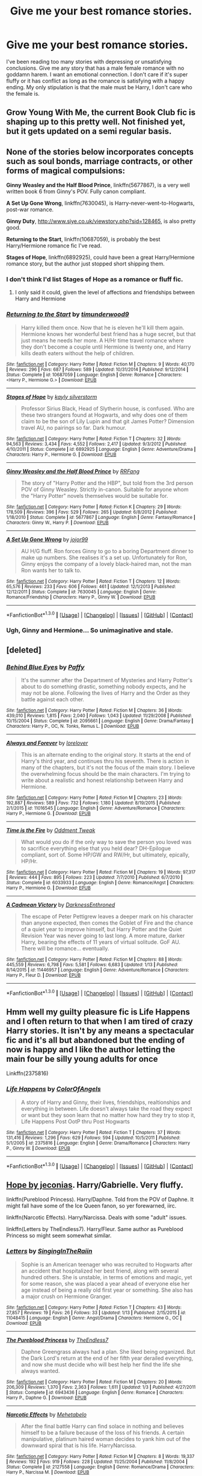 #+TITLE: Give me your best romance stories.

* Give me your best romance stories.
:PROPERTIES:
:Author: Spicey123
:Score: 23
:DateUnix: 1452871720.0
:DateShort: 2016-Jan-15
:FlairText: Request
:END:
I've been reading too many stories with depressing or unsatisfying conclusions. Give me any story that has a male female romance with no goddamn harem. I want an emotional connection. I don't care if it's super fluffy or it has conflict as long as the romance is satisfying with a happy ending. My only stipulation is that the male must be Harry, I don't care who the female is.


** Grow Young With Me, the current Book Club fic is shaping up to this pretty well. Not finished yet, but it gets updated on a semi regular basis.
:PROPERTIES:
:Author: xljj42
:Score: 4
:DateUnix: 1452881554.0
:DateShort: 2016-Jan-15
:END:


** None of the stories below incorporates concepts such as soul bonds, marriage contracts, or other forms of magical compulsions:

*Ginny Weasley and the Half Blood Prince*, linkffn(5677867), is a very well written book 6 from Ginny's POV. Fully canon compliant.

*A Set Up Gone Wrong*, linkffn(7630045), is Harry-never-went-to-Hogwarts, post-war romance.

*Ginny Duty*, [[http://www.siye.co.uk/viewstory.php?sid=128465]], is also pretty good.

*Returning to the Start*, linkffn(10687059), is probably the best Harry/Hermione romance fic I've read.

*Stages of Hope*, linkffn(6892925), could have been a great Harry/Hermione romance story, but the author just stopped short shipping them.
:PROPERTIES:
:Author: InquisitorCOC
:Score: 3
:DateUnix: 1452880751.0
:DateShort: 2016-Jan-15
:END:

*** I don't think I'd list Stages of Hope as a romance or fluff fic.
:PROPERTIES:
:Author: Fufu_00
:Score: 3
:DateUnix: 1452905465.0
:DateShort: 2016-Jan-16
:END:

**** I only said it could, given the level of affections and friendships between Harry and Hermione
:PROPERTIES:
:Author: InquisitorCOC
:Score: 2
:DateUnix: 1452907976.0
:DateShort: 2016-Jan-16
:END:


*** [[http://www.fanfiction.net/s/10687059/1/][*/Returning to the Start/*]] by [[https://www.fanfiction.net/u/1816893/timunderwood9][/timunderwood9/]]

#+begin_quote
  Harry killed them once. Now that he is eleven he'll kill them again. Hermione knows her wonderful best friend has a huge secret, but that just means he needs her more. A H/Hr time travel romance where they don't become a couple until Hermione is twenty one, and Harry kills death eaters without the help of children.
#+end_quote

^{/Site/: [[http://www.fanfiction.net/][fanfiction.net]] *|* /Category/: Harry Potter *|* /Rated/: Fiction M *|* /Chapters/: 9 *|* /Words/: 40,170 *|* /Reviews/: 296 *|* /Favs/: 687 *|* /Follows/: 589 *|* /Updated/: 10/31/2014 *|* /Published/: 9/12/2014 *|* /Status/: Complete *|* /id/: 10687059 *|* /Language/: English *|* /Genre/: Romance *|* /Characters/: <Harry P., Hermione G.> *|* /Download/: [[http://www.p0ody-files.com/ff_to_ebook/mobile/makeEpub.php?id=10687059][EPUB]]}

--------------

[[http://www.fanfiction.net/s/6892925/1/][*/Stages of Hope/*]] by [[https://www.fanfiction.net/u/291348/kayly-silverstorm][/kayly silverstorm/]]

#+begin_quote
  Professor Sirius Black, Head of Slytherin house, is confused. Who are these two strangers found at Hogwarts, and why does one of them claim to be the son of Lily Lupin and that git James Potter? Dimension travel AU, no pairings so far. Dark humour.
#+end_quote

^{/Site/: [[http://www.fanfiction.net/][fanfiction.net]] *|* /Category/: Harry Potter *|* /Rated/: Fiction T *|* /Chapters/: 32 *|* /Words/: 94,563 *|* /Reviews/: 3,434 *|* /Favs/: 4,552 *|* /Follows/: 2,417 *|* /Updated/: 9/3/2012 *|* /Published/: 4/10/2011 *|* /Status/: Complete *|* /id/: 6892925 *|* /Language/: English *|* /Genre/: Adventure/Drama *|* /Characters/: Harry P., Hermione G. *|* /Download/: [[http://www.p0ody-files.com/ff_to_ebook/mobile/makeEpub.php?id=6892925][EPUB]]}

--------------

[[http://www.fanfiction.net/s/5677867/1/][*/Ginny Weasley and the Half Blood Prince/*]] by [[https://www.fanfiction.net/u/1915468/RRFang][/RRFang/]]

#+begin_quote
  The story of "Harry Potter and the HBP", but told from the 3rd person POV of Ginny Weasley. Strictly in-canon. Suitable for anyone whom the "Harry Potter" novels themselves would be suitable for.
#+end_quote

^{/Site/: [[http://www.fanfiction.net/][fanfiction.net]] *|* /Category/: Harry Potter *|* /Rated/: Fiction K *|* /Chapters/: 29 *|* /Words/: 178,509 *|* /Reviews/: 396 *|* /Favs/: 529 *|* /Follows/: 265 *|* /Updated/: 6/8/2012 *|* /Published/: 1/18/2010 *|* /Status/: Complete *|* /id/: 5677867 *|* /Language/: English *|* /Genre/: Fantasy/Romance *|* /Characters/: Ginny W., Harry P. *|* /Download/: [[http://www.p0ody-files.com/ff_to_ebook/mobile/makeEpub.php?id=5677867][EPUB]]}

--------------

[[http://www.fanfiction.net/s/7630045/1/][*/A Set Up Gone Wrong/*]] by [[https://www.fanfiction.net/u/2196923/jojor99][/jojor99/]]

#+begin_quote
  AU H/G fluff. Ron forces Ginny to go to a boring Department dinner to make up numbers. She realises it's a set up. Unfortunately for Ron, Ginny enjoys the company of a lovely black-haired man, not the man Ron wants her to talk to.
#+end_quote

^{/Site/: [[http://www.fanfiction.net/][fanfiction.net]] *|* /Category/: Harry Potter *|* /Rated/: Fiction T *|* /Chapters/: 12 *|* /Words/: 65,576 *|* /Reviews/: 233 *|* /Favs/: 606 *|* /Follows/: 461 *|* /Updated/: 12/1/2013 *|* /Published/: 12/12/2011 *|* /Status/: Complete *|* /id/: 7630045 *|* /Language/: English *|* /Genre/: Romance/Friendship *|* /Characters/: Harry P., Ginny W. *|* /Download/: [[http://www.p0ody-files.com/ff_to_ebook/mobile/makeEpub.php?id=7630045][EPUB]]}

--------------

*FanfictionBot*^{1.3.0} *|* [[[https://github.com/tusing/reddit-ffn-bot/wiki/Usage][Usage]]] | [[[https://github.com/tusing/reddit-ffn-bot/wiki/Changelog][Changelog]]] | [[[https://github.com/tusing/reddit-ffn-bot/issues/][Issues]]] | [[[https://github.com/tusing/reddit-ffn-bot/][GitHub]]] | [[[https://www.reddit.com/message/compose?to=%2Fu%2Ftusing][Contact]]]
:PROPERTIES:
:Author: FanfictionBot
:Score: 1
:DateUnix: 1452881333.0
:DateShort: 2016-Jan-15
:END:


*** Ugh, Ginny and Hermione... So unimaginative and stale.
:PROPERTIES:
:Author: HarryPotterFanficPro
:Score: 0
:DateUnix: 1453262840.0
:DateShort: 2016-Jan-20
:END:


** [deleted]
:PROPERTIES:
:Score: 2
:DateUnix: 1452888232.0
:DateShort: 2016-Jan-15
:END:

*** [[http://www.fanfiction.net/s/2095661/1/][*/Behind Blue Eyes/*]] by [[https://www.fanfiction.net/u/260132/Paffy][/Paffy/]]

#+begin_quote
  It's the summer after the Department of Mysteries and Harry Potter's about to do something drastic, something nobody expects, and he may not be alone. Following the lives of Harry and the Order as they battle against each other.
#+end_quote

^{/Site/: [[http://www.fanfiction.net/][fanfiction.net]] *|* /Category/: Harry Potter *|* /Rated/: Fiction M *|* /Chapters/: 36 *|* /Words/: 439,010 *|* /Reviews/: 1,815 *|* /Favs/: 2,040 *|* /Follows/: 1,043 *|* /Updated/: 11/29/2008 *|* /Published/: 10/15/2004 *|* /Status/: Complete *|* /id/: 2095661 *|* /Language/: English *|* /Genre/: Drama/Fantasy *|* /Characters/: Harry P., OC, N. Tonks, Remus L. *|* /Download/: [[http://www.p0ody-files.com/ff_to_ebook/mobile/makeEpub.php?id=2095661][EPUB]]}

--------------

[[http://www.fanfiction.net/s/11016545/1/][*/Always and Forever/*]] by [[https://www.fanfiction.net/u/1159155/lorelover][/lorelover/]]

#+begin_quote
  This is an alternate ending to the original story. It starts at the end of Harry's third year, and continues thru his seventh. There is action in many of the chapters, but it's not the focus of the main story. I believe the overwhelming focus should be the main characters. I'm trying to write about a realistic and honest relationship between Harry and Hermione.
#+end_quote

^{/Site/: [[http://www.fanfiction.net/][fanfiction.net]] *|* /Category/: Harry Potter *|* /Rated/: Fiction M *|* /Chapters/: 23 *|* /Words/: 192,887 *|* /Reviews/: 589 *|* /Favs/: 732 *|* /Follows/: 1,180 *|* /Updated/: 8/19/2015 *|* /Published/: 2/1/2015 *|* /id/: 11016545 *|* /Language/: English *|* /Genre/: Adventure/Romance *|* /Characters/: Harry P., Hermione G. *|* /Download/: [[http://www.p0ody-files.com/ff_to_ebook/mobile/makeEpub.php?id=11016545][EPUB]]}

--------------

[[http://www.fanfiction.net/s/6033933/1/][*/Time is the Fire/*]] by [[https://www.fanfiction.net/u/2392116/Oddment-Tweak][/Oddment Tweak/]]

#+begin_quote
  What would you do if the only way to save the person you loved was to sacrifice everything else that you held dear? DH-Epilogue compliant, sort of. Some HP/GW and RW/Hr, but ultimately, epically, HP/Hr.
#+end_quote

^{/Site/: [[http://www.fanfiction.net/][fanfiction.net]] *|* /Category/: Harry Potter *|* /Rated/: Fiction M *|* /Chapters/: 19 *|* /Words/: 97,317 *|* /Reviews/: 444 *|* /Favs/: 895 *|* /Follows/: 223 *|* /Updated/: 7/7/2010 *|* /Published/: 6/7/2010 *|* /Status/: Complete *|* /id/: 6033933 *|* /Language/: English *|* /Genre/: Romance/Angst *|* /Characters/: Harry P., Hermione G. *|* /Download/: [[http://www.p0ody-files.com/ff_to_ebook/mobile/makeEpub.php?id=6033933][EPUB]]}

--------------

[[http://www.fanfiction.net/s/11446957/1/][*/A Cadmean Victory/*]] by [[https://www.fanfiction.net/u/7037477/DarknessEnthroned][/DarknessEnthroned/]]

#+begin_quote
  The escape of Peter Pettigrew leaves a deeper mark on his character than anyone expected, then comes the Goblet of Fire and the chance of a quiet year to improve himself, but Harry Potter and the Quiet Revision Year was never going to last long. A more mature, darker Harry, bearing the effects of 11 years of virtual solitude. GoF AU. There will be romance... eventually.
#+end_quote

^{/Site/: [[http://www.fanfiction.net/][fanfiction.net]] *|* /Category/: Harry Potter *|* /Rated/: Fiction M *|* /Chapters/: 88 *|* /Words/: 445,559 *|* /Reviews/: 6,798 *|* /Favs/: 5,581 *|* /Follows/: 6,683 *|* /Updated/: 1/13 *|* /Published/: 8/14/2015 *|* /id/: 11446957 *|* /Language/: English *|* /Genre/: Adventure/Romance *|* /Characters/: Harry P., Fleur D. *|* /Download/: [[http://www.p0ody-files.com/ff_to_ebook/mobile/makeEpub.php?id=11446957][EPUB]]}

--------------

*FanfictionBot*^{1.3.0} *|* [[[https://github.com/tusing/reddit-ffn-bot/wiki/Usage][Usage]]] | [[[https://github.com/tusing/reddit-ffn-bot/wiki/Changelog][Changelog]]] | [[[https://github.com/tusing/reddit-ffn-bot/issues/][Issues]]] | [[[https://github.com/tusing/reddit-ffn-bot/][GitHub]]] | [[[https://www.reddit.com/message/compose?to=%2Fu%2Ftusing][Contact]]]
:PROPERTIES:
:Author: FanfictionBot
:Score: 1
:DateUnix: 1452888280.0
:DateShort: 2016-Jan-15
:END:


** Hmm well my guilty pleasure fic is Life Happens and I often return to that when I am tired of crazy Harry stories. It isn't by any means a spectacular fic and it's all but abandoned but the ending of now is happy and I like the author letting the main four be silly young adults for once

Linkffn(2375816)
:PROPERTIES:
:Score: 2
:DateUnix: 1452892950.0
:DateShort: 2016-Jan-16
:END:

*** [[http://www.fanfiction.net/s/2375816/1/][*/Life Happens/*]] by [[https://www.fanfiction.net/u/787514/ColorOfAngels][/ColorOfAngels/]]

#+begin_quote
  A story of Harry and Ginny, their lives, friendships, realtionships and everything in between. Life doesn't always take the road they expect or want but they soon learn that no matter how hard they try to stop it, Life Happens Post OotP thru Post Hogwarts
#+end_quote

^{/Site/: [[http://www.fanfiction.net/][fanfiction.net]] *|* /Category/: Harry Potter *|* /Rated/: Fiction T *|* /Chapters/: 37 *|* /Words/: 131,416 *|* /Reviews/: 1,296 *|* /Favs/: 629 *|* /Follows/: 594 *|* /Updated/: 10/5/2011 *|* /Published/: 5/1/2005 *|* /id/: 2375816 *|* /Language/: English *|* /Genre/: Drama/Romance *|* /Characters/: Harry P., Ginny W. *|* /Download/: [[http://www.p0ody-files.com/ff_to_ebook/mobile/makeEpub.php?id=2375816][EPUB]]}

--------------

*FanfictionBot*^{1.3.0} *|* [[[https://github.com/tusing/reddit-ffn-bot/wiki/Usage][Usage]]] | [[[https://github.com/tusing/reddit-ffn-bot/wiki/Changelog][Changelog]]] | [[[https://github.com/tusing/reddit-ffn-bot/issues/][Issues]]] | [[[https://github.com/tusing/reddit-ffn-bot/][GitHub]]] | [[[https://www.reddit.com/message/compose?to=%2Fu%2Ftusing][Contact]]]
:PROPERTIES:
:Author: FanfictionBot
:Score: 1
:DateUnix: 1452892980.0
:DateShort: 2016-Jan-16
:END:


** [[http://jeconais.fanficauthors.net/Hope/1__Beauxbatons/][Hope by jeconias]]. Harry/Gabrielle. Very fluffy.

linkffn(Pureblood Princess). Harry/Daphne. Told from the POV of Daphne. It might fall have some of the Ice Queen fanon, so yer forewarned, iirc.

linkffn(Narcotic Effects). Harry/Narcissa. Deals with some "adult" issues.

linkffn(Letters by TheEndless7). Harry/Fleur. Same author as Pureblood Princess so might seem somewhat similar.
:PROPERTIES:
:Author: Fufu_00
:Score: 2
:DateUnix: 1452906021.0
:DateShort: 2016-Jan-16
:END:

*** [[http://www.fanfiction.net/s/11048415/1/][*/Letters/*]] by [[https://www.fanfiction.net/u/6393419/SingingInTheRaiin][/SingingInTheRaiin/]]

#+begin_quote
  Sophie is an American teenager who was recruited to Hogwarts after an accident that hospitalized her best friend, along with several hundred others. She is unstable, in terms of emotions and magic, yet for some reason, she was placed a year ahead of everyone else her age instead of being a really old first year or something. She also has a major crush on Hermione Granger.
#+end_quote

^{/Site/: [[http://www.fanfiction.net/][fanfiction.net]] *|* /Category/: Harry Potter *|* /Rated/: Fiction T *|* /Chapters/: 43 *|* /Words/: 27,857 *|* /Reviews/: 19 *|* /Favs/: 26 *|* /Follows/: 33 *|* /Updated/: 1/13 *|* /Published/: 2/15/2015 *|* /id/: 11048415 *|* /Language/: English *|* /Genre/: Angst/Drama *|* /Characters/: Hermione G., OC *|* /Download/: [[http://www.p0ody-files.com/ff_to_ebook/mobile/makeEpub.php?id=11048415][EPUB]]}

--------------

[[http://www.fanfiction.net/s/6943436/1/][*/The Pureblood Princess/*]] by [[https://www.fanfiction.net/u/2638737/TheEndless7][/TheEndless7/]]

#+begin_quote
  Daphne Greengrass always had a plan. She liked being organized. But the Dark Lord's return at the end of her fifth year derailed everything, and now she must decide who will best help her find the life she always wanted.
#+end_quote

^{/Site/: [[http://www.fanfiction.net/][fanfiction.net]] *|* /Category/: Harry Potter *|* /Rated/: Fiction M *|* /Chapters/: 20 *|* /Words/: 206,309 *|* /Reviews/: 1,370 *|* /Favs/: 2,363 *|* /Follows/: 1,611 *|* /Updated/: 1/3 *|* /Published/: 4/27/2011 *|* /Status/: Complete *|* /id/: 6943436 *|* /Language/: English *|* /Genre/: Romance *|* /Characters/: Harry P., Daphne G. *|* /Download/: [[http://www.p0ody-files.com/ff_to_ebook/mobile/makeEpub.php?id=6943436][EPUB]]}

--------------

[[http://www.fanfiction.net/s/2127558/1/][*/Narcotic Effects/*]] by [[https://www.fanfiction.net/u/624533/Mehetabelo][/Mehetabelo/]]

#+begin_quote
  After the final battle Harry can find solace in nothing and believes himself to be a failure because of the loss of his friends. A certain manipulative, platinum haired woman decides to yank him out of the downward spiral that is his life. HarryNarcissa.
#+end_quote

^{/Site/: [[http://www.fanfiction.net/][fanfiction.net]] *|* /Category/: Harry Potter *|* /Rated/: Fiction M *|* /Chapters/: 8 *|* /Words/: 19,337 *|* /Reviews/: 192 *|* /Favs/: 919 *|* /Follows/: 228 *|* /Updated/: 11/25/2004 *|* /Published/: 11/8/2004 *|* /Status/: Complete *|* /id/: 2127558 *|* /Language/: English *|* /Genre/: Romance/Drama *|* /Characters/: Harry P., Narcissa M. *|* /Download/: [[http://www.p0ody-files.com/ff_to_ebook/mobile/makeEpub.php?id=2127558][EPUB]]}

--------------

*FanfictionBot*^{1.3.0} *|* [[[https://github.com/tusing/reddit-ffn-bot/wiki/Usage][Usage]]] | [[[https://github.com/tusing/reddit-ffn-bot/wiki/Changelog][Changelog]]] | [[[https://github.com/tusing/reddit-ffn-bot/issues/][Issues]]] | [[[https://github.com/tusing/reddit-ffn-bot/][GitHub]]] | [[[https://www.reddit.com/message/compose?to=%2Fu%2Ftusing][Contact]]]
:PROPERTIES:
:Author: FanfictionBot
:Score: 1
:DateUnix: 1452906089.0
:DateShort: 2016-Jan-16
:END:

**** ffnbot!refresh

Since I apparently can't get the bot to refresh and give the right link. [[https://www.fanfiction.net/s/6535391/1/Letters][Letters by TheEndless7]]
:PROPERTIES:
:Author: Fufu_00
:Score: 1
:DateUnix: 1452907637.0
:DateShort: 2016-Jan-16
:END:


** Just finished reading Ginny Weasley and the Half Blood Prince, thanks for the recommendation! Very well written and had me really engrossed in it from start to end!
:PROPERTIES:
:Author: Dead_Aim
:Score: 2
:DateUnix: 1453056775.0
:DateShort: 2016-Jan-17
:END:


** Well, I can't properly remember off the top of my head, but I found one that I have favorited which may meet your requirements.

[[https://www.fanfiction.net/s/8017419/1/Epiphanies]]

Harry/Hermione and I think it has a happy ending.
:PROPERTIES:
:Author: ILoveToph4Eva
:Score: 1
:DateUnix: 1452875625.0
:DateShort: 2016-Jan-15
:END:
